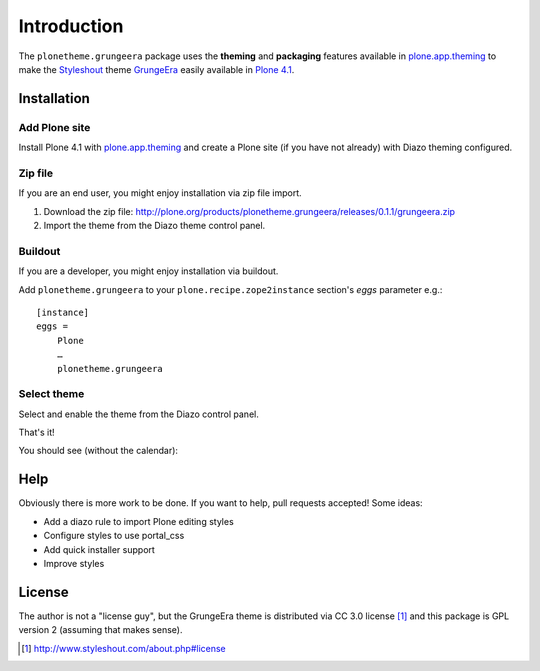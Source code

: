 
Introduction
============

The ``plonetheme.grungeera`` package uses the **theming** and **packaging** features
available in `plone.app.theming`_ to make the `Styleshout`_ theme `GrungeEra`_ easily
available in `Plone 4.1`_.

Installation
------------

Add Plone site
~~~~~~~~~~~~~~

Install Plone 4.1 with `plone.app.theming`_ and create a Plone site (if you have not already)
with Diazo theming configured.

.. image:: https://github.com/aclark4life/plonetheme.unilluminated/raw/master/screenshot2.png


Zip file
~~~~~~~~

If you are an end user, you might enjoy installation via zip file import.

1. Download the zip file: http://plone.org/products/plonetheme.grungeera/releases/0.1.1/grungeera.zip
2. Import the theme from the Diazo theme control panel.

.. image:: https://github.com/aclark4life/plonetheme.unilluminated/raw/master/screenshot4.png

Buildout
~~~~~~~~

If you are a developer, you might enjoy installation via buildout.

Add ``plonetheme.grungeera`` to your ``plone.recipe.zope2instance`` section's *eggs* parameter e.g.::

    [instance]
    eggs =
        Plone
        …
        plonetheme.grungeera

Select theme
~~~~~~~~~~~~

Select and enable the theme from the Diazo control panel.

.. image:: https://github.com/aclark4life/plonetheme.unilluminated/raw/master/screenshot3.png

That's it!

You should see (without the calendar):

.. image:: https://github.com/collective/plonetheme.grungeera/raw/master/screenshot.png

Help
----

Obviously there is more work to be done. If you want to help, pull requests accepted! Some ideas:

* Add a diazo rule to import Plone editing styles
* Configure styles to use portal_css
* Add quick installer support
* Improve styles 

License
-------

The author is not a "license guy", but the GrungeEra theme is distributed via CC 3.0 license [1]_ and this package is GPL version 2 (assuming that makes sense).

.. _`GrungeEra`: http://www.styleshout.com/templates/preview/GrungeEra11/index.html
.. _`plone.app.theming`: http://pypi.python.org/pypi/plone.app.theming
.. _`Plone 4.1`: http://pypi.python.org/pypi/Plone/4.1rc2
.. _`Styleshout`: http://www.styleshout.com/

.. [1] http://www.styleshout.com/about.php#license
